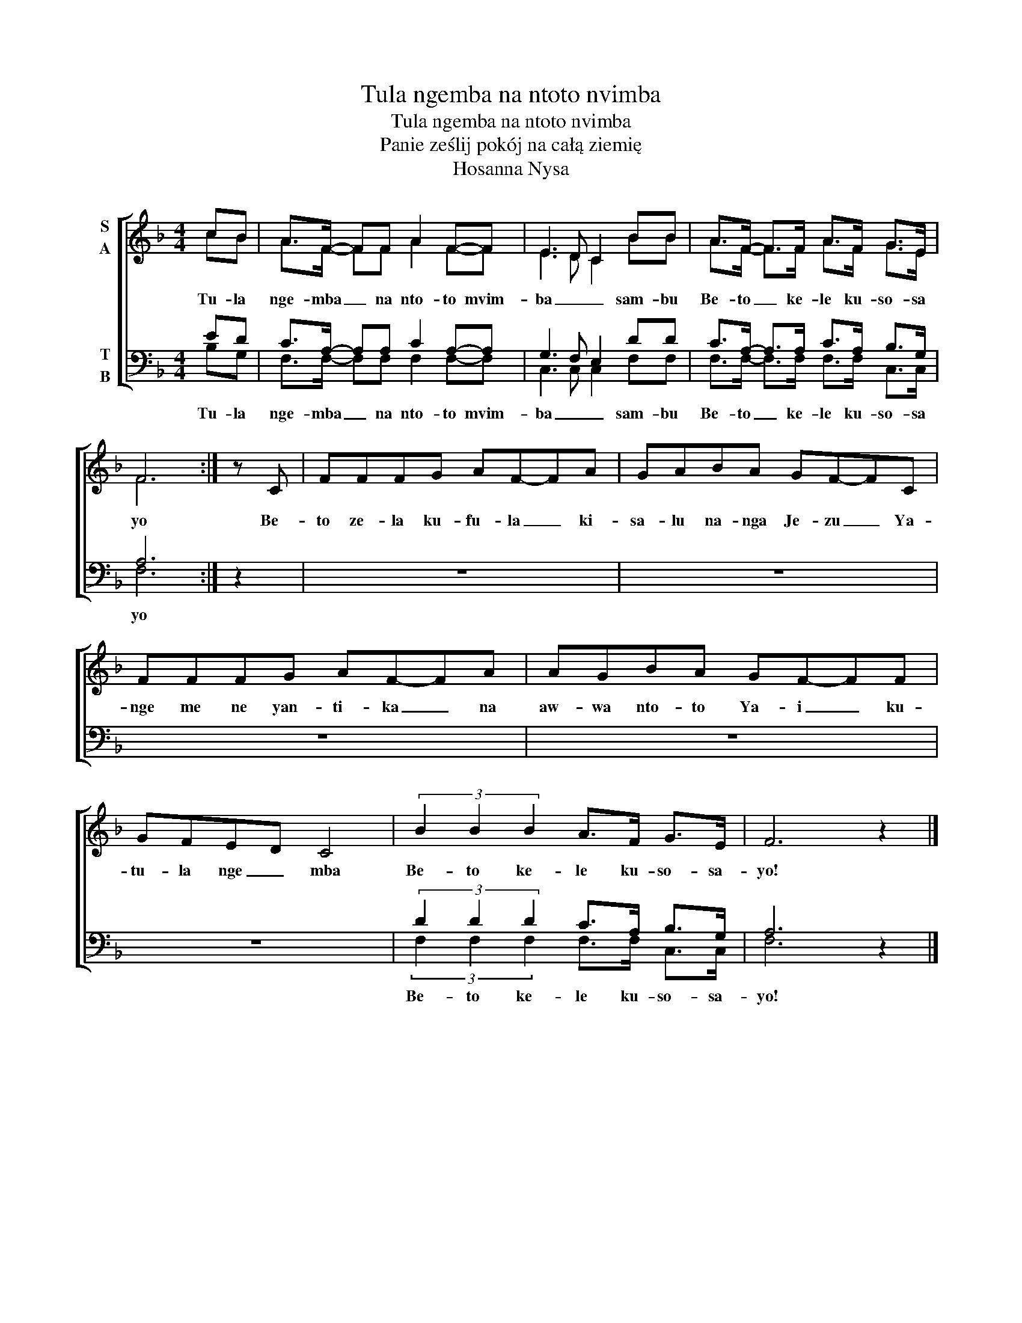 X:1
T:Tula ngemba na ntoto nvimba
T:Tula ngemba na ntoto nvimba
T:Panie ześlij pokój na całą ziemię
T:Hosanna Nysa
Z:Hosanna Nysa
%%score [ ( 1 2 ) ( 3 4 ) ]
L:1/8
M:4/4
K:F
V:1 treble nm="S\nA"
V:2 treble 
V:3 bass nm="T\nB"
V:4 bass 
V:1
 cB | A>F- FF A2 F-F | E3 D C2 BB | A>F- F>F A>F G>E | F6 :| z C | FFFG AF-FA | GABA GF-FC | %8
w: Tu- la|nge- mba _ na nto- to mvim-|ba _ _ sam- bu|Be- to _ ke- le ku- so- sa|yo|Be-|to ze- la ku- fu- la _ ki-|sa- lu na- nga Je- zu _ Ya-|
 FFFG AF-FA | AGBA GF-FF | GFED C4 | (3B2 B2 B2 A>F G>E | F6 z2 |] %13
w: nge me ne yan- ti- ka _ na|aw- wa nto- to Ya- i _ ku-|tu- la nge _ mba|Be- to ke- le ku- so- sa-|yo!|
V:2
 cB | A>F- FF A2 F-F | E3 D C2 BB | A>F- F>F A>F G>E | F6 :| x2 | x8 | x8 | x8 | x8 | x8 | x8 | %12
 x8 |] %13
V:3
 ED | C>A,- A,A, C2 A,-A, | G,3 F, E,2 DD | C>A,- A,>A, C>A, B,>G, | A,6 :| z2 | z8 | z8 | z8 | %9
w: Tu- la|nge- mba _ na nto- to mvim-|ba _ _ sam- bu|Be- to _ ke- le ku- so- sa|yo|||||
 z8 | z8 | (3D2 D2 D2 C>A, B,>G, | A,6 z2 |] %13
w: ||Be- to ke- le ku- so- sa-|yo!|
V:4
 B,G, | F,>F,- F,F, F,2 F,-F, | C,3 C, C,2 F,F, | F,>F,- F,>F, F,>F, C,>C, | F,6 :| x2 | x8 | x8 | %8
 x8 | x8 | x8 | (3F,2 F,2 F,2 F,>F, C,>C, | F,6 z2 |] %13

